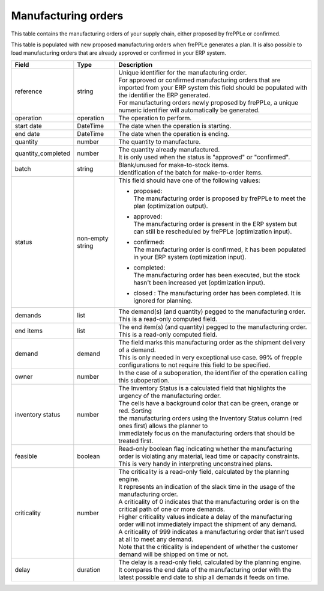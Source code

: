====================
Manufacturing orders
====================

This table contains the manufacturing orders of your supply chain, either proposed by frePPLe or confirmed.

This table is populated with new proposed manufacturing orders when frePPLe generates a plan.
It is also possible to load manufacturing orders that are already approved or confirmed in your ERP
system.

================== ================= =================================================================================================================================
Field              Type              Description
================== ================= =================================================================================================================================
reference          string            | Unique identifier for the manufacturing order.
                                     | For approved or confirmed manufacturing orders that are imported from your ERP system this field should be
                                       populated with the identifier the ERP generated.
                                     | For manufacturing orders newly proposed by frePPLe, a unique numeric identifier will automatically be generated.
operation          operation         The operation to perform.
start date         DateTime          The date when the operation is starting.
end date           DateTime          The date when the operation is ending.
quantity           number            The quantity to manufacture.
quantity_completed number            | The quantity already manufactured.
                                     | It is only used when the status is "approved" or "confirmed".
batch              string            | Blank/unused for make-to-stock items.
                                     | Identification of the batch for make-to-order items.
status             non-empty string  This field should have one of the following values:

                                     * | proposed:
                                       | The manufacturing order is proposed by frePPLe to meet the plan (optimization output).

                                     * | approved:
                                       | The manufacturing order is present in the ERP system but can still be rescheduled by frePPLe (optimization input).

                                     * | confirmed:
                                       | The manufacturing order is confirmed, it has been populated in your ERP system (optimization input).

                                     * | completed:
                                       | The manufacturing order has been executed, but the stock hasn't been increased yet (optimization input).

                                     * | closed : The manufacturing order has been completed. It is ignored for planning.

demands            list              | The demand(s) (and quantity) pegged to the manufacturing order.
                                     | This is a read-only computed field.
end items          list              | The end item(s) (and quantity) pegged to the manufacturing order.
                                     | This is a read-only computed field.
demand             demand            | The field marks this manufacturing order as the shipment delivery
                                       of a demand.
                                     | This is only needed in very exceptional use case. 99% of frepple configurations
                                       to not require this field to be specified.
owner              number            In the case of a suboperation, the identifier of the operation calling this suboperation.
inventory status   number            | The Inventory Status is a calculated field that highlights the urgency of the manufacturing order.
                                     | The cells have a background color that can be green, orange or red. Sorting
                                     | the manufacturing orders using the Inventory Status column (red ones first) allows the planner to
                                     | immediately focus on the manufacturing orders that should be treated first.
feasible           boolean           | Read-only boolean flag indicating whether the manufacturing order is violating any
                                       material, lead time or capacity constraints.
                                     | This is very handy in interpreting unconstrained plans.
criticality        number            | The criticality is a read-only field, calculated by the planning engine.
                                     | It represents an indication of the slack time in the usage of the manufacturing order.
                                     | A criticality of 0 indicates that the manufacturing order is on the critical path of one or more demands.
                                     | Higher criticality values indicate a delay of the manufacturing order will not immediately impact the shipment of any demand.
                                     | A criticality of 999 indicates a manufacturing order that isn’t used at all to meet any demand.
                                     | Note that the criticality is independent of whether the customer demand will be shipped on time or not.
delay              duration          | The delay is a read-only field, calculated by the planning engine.
                                     | It compares the end data of the manufacturing order with the latest possible end date to ship all demands it feeds on time.
================== ================= =================================================================================================================================
